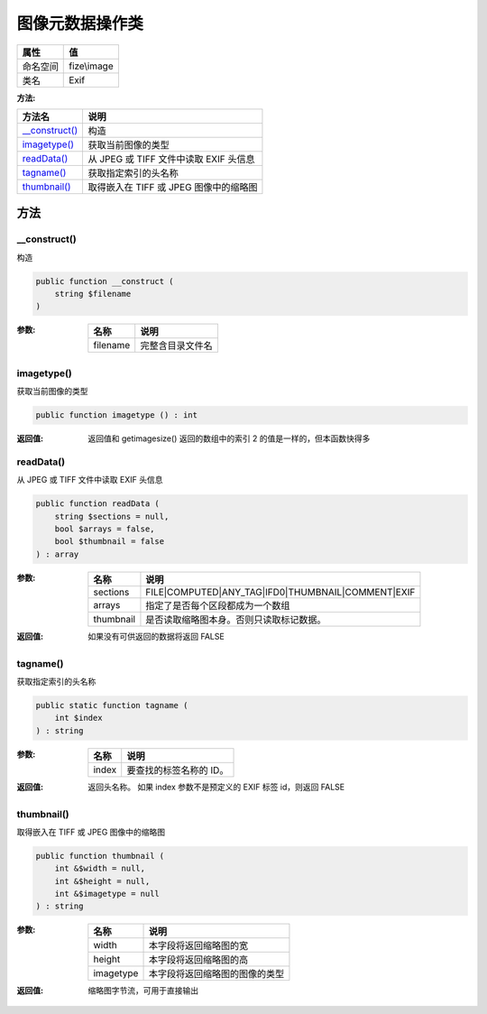 ========================
图像元数据操作类
========================


+-------------+------------+
|属性         |值          |
+=============+============+
|命名空间     |fize\\image |
+-------------+------------+
|类名         |Exif        |
+-------------+------------+


:方法:


+-----------------+----------------------------------------------------+
|方法名           |说明                                                |
+=================+====================================================+
|`__construct()`_ |构造                                                |
+-----------------+----------------------------------------------------+
|`imagetype()`_   |获取当前图像的类型                                  |
+-----------------+----------------------------------------------------+
|`readData()`_    |从 JPEG 或 TIFF 文件中读取 EXIF 头信息              |
+-----------------+----------------------------------------------------+
|`tagname()`_     |获取指定索引的头名称                                |
+-----------------+----------------------------------------------------+
|`thumbnail()`_   |取得嵌入在 TIFF 或 JPEG 图像中的缩略图              |
+-----------------+----------------------------------------------------+


方法
======
__construct()
-------------
构造

.. code-block:: php

  public function __construct (
      string $filename
  )


:参数:
  +---------+-------------------------+
  |名称     |说明                     |
  +=========+=========================+
  |filename |完整含目录文件名         |
  +---------+-------------------------+
  
  


imagetype()
-----------
获取当前图像的类型

.. code-block:: php

  public function imagetype () : int


:返回值:
  返回值和 getimagesize() 返回的数组中的索引 2 的值是一样的，但本函数快得多


readData()
----------
从 JPEG 或 TIFF 文件中读取 EXIF 头信息

.. code-block:: php

  public function readData (
      string $sections = null,
      bool $arrays = false,
      bool $thumbnail = false
  ) : array


:参数:
  +----------+-------------------------------------------------------------+
  |名称      |说明                                                         |
  +==========+=============================================================+
  |sections  |FILE|COMPUTED|ANY_TAG|IFD0|THUMBNAIL|COMMENT|EXIF            |
  +----------+-------------------------------------------------------------+
  |arrays    |指定了是否每个区段都成为一个数组                             |
  +----------+-------------------------------------------------------------+
  |thumbnail |是否读取缩略图本身。否则只读取标记数据。                     |
  +----------+-------------------------------------------------------------+
  
  

:返回值:
  如果没有可供返回的数据将返回 FALSE


tagname()
---------
获取指定索引的头名称

.. code-block:: php

  public static function tagname (
      int $index
  ) : string


:参数:
  +-------+----------------------------------+
  |名称   |说明                              |
  +=======+==================================+
  |index  |要查找的标签名称的 ID。           |
  +-------+----------------------------------+
  
  

:返回值:
  返回头名称。 如果 index 参数不是预定义的 EXIF 标签 id，则返回 FALSE


thumbnail()
-----------
取得嵌入在 TIFF 或 JPEG 图像中的缩略图

.. code-block:: php

  public function thumbnail (
      int &$width = null,
      int &$height = null,
      int &$imagetype = null
  ) : string


:参数:
  +----------+----------------------------------------------+
  |名称      |说明                                          |
  +==========+==============================================+
  |width     |本字段将返回缩略图的宽                        |
  +----------+----------------------------------------------+
  |height    |本字段将返回缩略图的高                        |
  +----------+----------------------------------------------+
  |imagetype |本字段将返回缩略图的图像的类型                |
  +----------+----------------------------------------------+
  
  

:返回值:
  缩略图字节流，可用于直接输出


